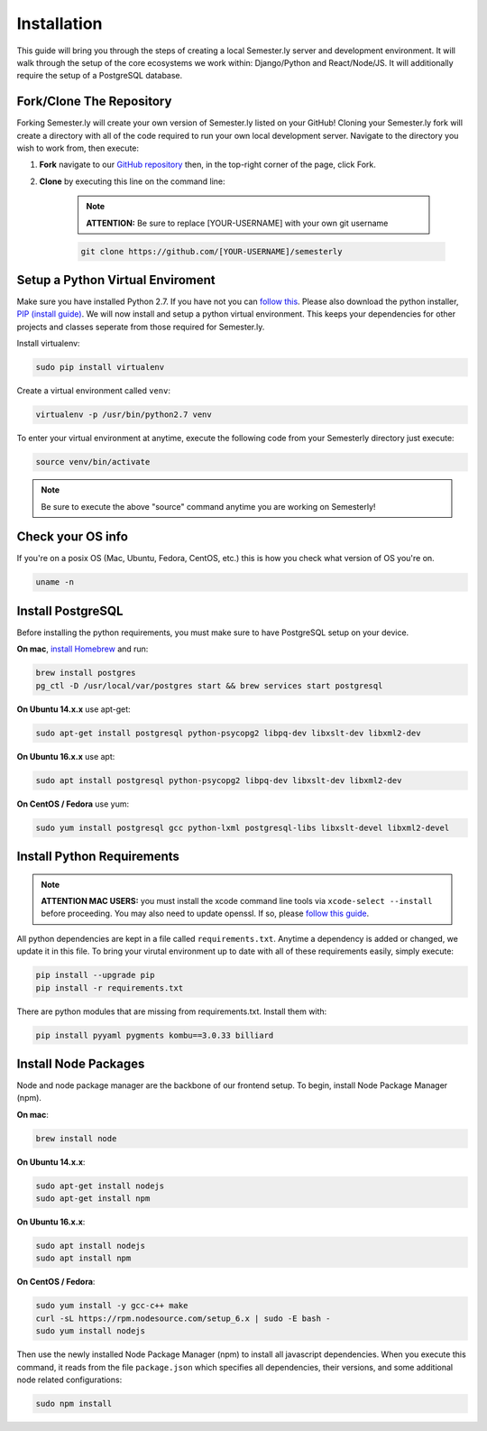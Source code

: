 .. _setup:

Installation
=============

This guide will bring you through the steps of creating a local Semester.ly server and development environment. It will walk through the setup of the core ecosystems we work within: Django/Python and React/Node/JS. It will additionally require the setup of a PostgreSQL database.

Fork/Clone The Repository
~~~~~~~~~~~~~~~~~~~~~~~~~
Forking Semester.ly will create your own version of Semester.ly listed on your GitHub! 
Cloning your Semester.ly fork will create a directory with all of the code required to run your own local development server. Navigate to the directory you wish to work from, then execute: 

1. **Fork** navigate to our `GitHub repository <https://github.com/noahpresler/semesterly>`_ then, in the top-right corner of the page, click Fork.

2. **Clone** by executing this line on the command line:

    .. note:: **ATTENTION:** Be sure to replace [YOUR-USERNAME] with your own git username 

    .. code-block:: bash

         git clone https://github.com/[YOUR-USERNAME]/semesterly


Setup a Python Virtual Enviroment
~~~~~~~~~~~~~~~~~~~~~~~~~~~~~~~~~
Make sure you have installed Python 2.7. If you have not you can `follow this <https://wiki.python.org/moin/BeginnersGuide/Download>`_. Please also download the python installer, `PIP (install guide) <https://pip.pypa.io/en/stable/installing/>`_. We will now install and setup a python virtual environment. This keeps your dependencies for other projects and classes seperate from those required for Semester.ly.

Install virtualenv: 

.. code-block:: bash

    sudo pip install virtualenv

Create a virtual environment called ``venv``:

.. code-block:: bash

    virtualenv -p /usr/bin/python2.7 venv

To enter your virtual environment at anytime, execute the following code from your Semesterly directory just execute: 

.. code-block:: bash

    source venv/bin/activate

.. note:: Be sure to execute the above "source" command anytime you are working on Semesterly!

Check your OS info
~~~~~~~~~~~~~~~~~~
If you're on a posix OS (Mac, Ubuntu, Fedora, CentOS, etc.) this is how you check what version of OS you're on.

.. code-block:: bash

    uname -n
    
Install PostgreSQL
~~~~~~~~~~~~~~~~~~
Before installing the python requirements, you must make sure to have PostgreSQL setup on your device. 

**On mac**, `install Homebrew <http://brew.sh/>`_ and run: 

.. code-block:: bash

    brew install postgres
    pg_ctl -D /usr/local/var/postgres start && brew services start postgresql

**On Ubuntu 14.x.x** use apt-get:

.. code-block:: bash

    sudo apt-get install postgresql python-psycopg2 libpq-dev libxslt-dev libxml2-dev

**On Ubuntu 16.x.x** use apt:

.. code-block:: bash

    sudo apt install postgresql python-psycopg2 libpq-dev libxslt-dev libxml2-dev

**On CentOS / Fedora** use yum:

.. code-block:: bash

    sudo yum install postgresql gcc python-lxml postgresql-libs libxslt-devel libxml2-devel

Install Python Requirements
~~~~~~~~~~~~~~~~~~~~~~~~~~~

.. note:: **ATTENTION MAC USERS:** you must install the xcode command line tools via ``xcode-select --install`` before proceeding. You may also need to update openssl. If so, please `follow this guide <https://medium.com/@katopz/how-to-upgrade-openssl-8d005554401>`_. 

All python dependencies are kept in a file called ``requirements.txt``. Anytime a dependency is added or changed, we update it in this file. To bring your virutal environment up to date with all of these requirements easily, simply execute:

.. code-block:: bash

    pip install --upgrade pip
    pip install -r requirements.txt

There are python modules that are missing from requirements.txt. Install them with:

.. code-block:: bash

    pip install pyyaml pygments kombu==3.0.33 billiard

Install Node Packages
~~~~~~~~~~~~~~~~~~~~~~
Node and node package manager are the backbone of our frontend setup. To begin, install Node Package Manager (npm). 

**On mac**:

.. code-block:: bash

    brew install node

**On Ubuntu 14.x.x**:

.. code-block:: bash

    sudo apt-get install nodejs
    sudo apt-get install npm

**On Ubuntu 16.x.x**:

.. code-block:: bash

    sudo apt install nodejs
    sudo apt install npm

**On CentOS / Fedora**:

.. code-block:: bash

    sudo yum install -y gcc-c++ make
    curl -sL https://rpm.nodesource.com/setup_6.x | sudo -E bash -
    sudo yum install nodejs

Then use the newly installed Node Package Manager (npm) to install all javascript dependencies. When you execute this command, it reads from the file ``package.json`` which specifies all dependencies, their versions, and some additional node related configurations:

.. code-block:: bash

    sudo npm install
